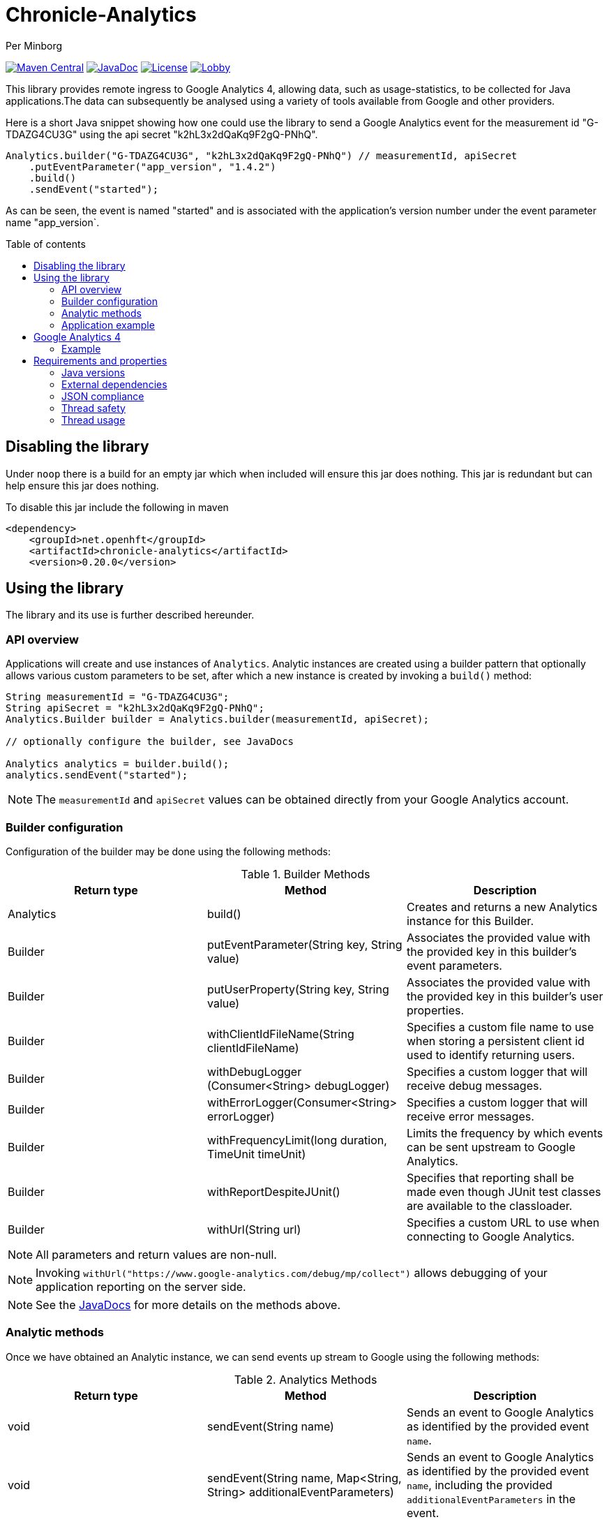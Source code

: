 = Chronicle-Analytics
Per Minborg

:toc:
:toclevels: 4
:css-signature: demo
:toc-placement: macro
:toc-title: Table of contents

image:https://maven-badges.herokuapp.com/maven-central/net.openhft/chronicle-analytics/badge.svg[Maven Central,link=https://maven-badges.herokuapp.com/maven-central/net.openhft/chronicle-analytics]
image:https://javadoc-badge.appspot.com/net.openhft/chronicle-analytics.svg?label=javadoc[JavaDoc, link=https://www.javadoc.io/doc/net.openhft/chronicle-analytics]
image:https://img.shields.io/hexpm/l/plug.svg?maxAge=2592000[License, link=https://github.com/OpenHFT/Chronicle-Analytics/blob/master/LICENSE]
image:https://img.shields.io/gitter/room/OpenHFT/Lobby.svg?style=popout[link="https://gitter.im/OpenHFT/Lobby"]

This library provides remote ingress to Google Analytics 4, allowing data, such as usage-statistics, to be collected for Java applications.The data can subsequently be analysed using
a variety of tools available from Google and other providers.

Here is a short Java snippet showing how one could use the library to send a Google Analytics event
for the measurement id "G-TDAZG4CU3G" using the api secret "k2hL3x2dQaKq9F2gQ-PNhQ".


[source,java]
----
Analytics.builder("G-TDAZG4CU3G", "k2hL3x2dQaKq9F2gQ-PNhQ") // measurementId, apiSecret
    .putEventParameter("app_version", "1.4.2")
    .build()
    .sendEvent("started");
----

As can be seen, the event is named "started" and is associated with the application's version number under the event parameter name "app_version`.

toc::[]

== Disabling the library

Under `noop` there is a build for an empty jar which when included will ensure this jar does nothing.
This jar is redundant but can help ensure this jar does nothing.

To disable this jar include the following in maven

[script,xml]
----
<dependency>
    <groupId>net.openhft</groupId>
    <artifactId>chronicle-analytics</artifactId>
    <version>0.20.0</version>
----

== Using the library

The library and its use is further described hereunder.

=== API overview

Applications will create and use instances of `Analytics`.
Analytic instances are created using a builder pattern that optionally allows various custom parameters to be set, after which a new instance is created by invoking a `build()` method:

[source,java]
----
String measurementId = "G-TDAZG4CU3G";
String apiSecret = "k2hL3x2dQaKq9F2gQ-PNhQ";
Analytics.Builder builder = Analytics.builder(measurementId, apiSecret);

// optionally configure the builder, see JavaDocs

Analytics analytics = builder.build();
analytics.sendEvent("started");
----

NOTE: The `measurementId` and `apiSecret` values can be obtained directly from your Google Analytics account.

=== Builder configuration

Configuration of the builder may be done using the following methods:

.Builder Methods
|===
| Return type | Method | Description

|Analytics |build()|Creates and returns a new Analytics instance for this Builder.
|Builder   |putEventParameter​(String key, String value)|Associates the provided value with the provided key in this builder's event parameters.
|Builder   |putUserProperty​(String key, String value)|Associates the provided value with the provided key in this builder's user properties.
|Builder   |withClientIdFileName​(String clientIdFileName)|Specifies a custom file name to use when storing a persistent client id used to identify returning users.
|Builder   |withDebugLogger​(Consumer<String> debugLogger)|Specifies a custom logger that will receive debug messages.
|Builder   |withErrorLogger​(Consumer<String> errorLogger)|Specifies a custom logger that will receive error messages.
|Builder   |withFrequencyLimit​(long duration, TimeUnit timeUnit)|Limits the frequency by which events can be sent upstream to Google Analytics.
|Builder   |withReportDespiteJUnit()|Specifies that reporting shall be made even though JUnit test classes are available to the classloader.
|Builder   |withUrl​(String url)|Specifies a custom URL to use when connecting to Google Analytics.
|===

NOTE: All parameters and return values are non-null.

NOTE: Invoking `withUrl("https://www.google-analytics.com/debug/mp/collect")` allows debugging of your application reporting on the server side.

NOTE: See the link:https://javadoc.io/doc/net.openhft/chronicle-analytics/latest/index.html[JavaDocs] for more details on the methods above.

=== Analytic methods

Once we have obtained an Analytic instance, we can send events up stream to Google using the following methods:

.Analytics Methods
|===
| Return type | Method | Description

|void|sendEvent​(String name)|Sends an event to Google Analytics as identified by the provided event `name`.
|void|sendEvent​(String name, Map<String,​String> additionalEventParameters)|Sends an event to Google Analytics as identified by the provided event `name`, including the provided `additionalEventParameters` in the event.
|===

NOTE: All parameters are non-null.

NOTE: See the link:https://javadoc.io/doc/net.openhft/chronicle-analytics/latest/index.html[JavaDocs] for more details on the methods above.

=== Application example

The following example sets up an analytics instance with the *event parameter* `app_version = 1.4.2` and perhaps the *user properties*
`os_name = Linux`, `os_version = 4.18.0.147.2.1.2l8_1.x86_64` and `java_runtime_version = 1.8.0_272-b10` depending on the environment used:

[source, java]
----
public class AnalyticsExampleMain {

    public static void main(String[] args) {

        Analytics analytics = Analytics.builder("G-TDAZG4CU3G", "k2hL3x2dQaKq9F2gQ-PNhQ")
                .putEventParameter("app_version", "1.4.2")
                .putUserProperty("os_name", System.getProperty("os.name"))
                .putUserProperty("os_version", System.getProperty("os.version"))
                .putUserProperty("java_runtime_version", System.getProperty("java.runtime.version"))
                .build();

        analytics.sendEvent("started");

        // do some job

        analytics.sendEvent("completed");

    }
}
----

When applications like this are run, statistics will be gathered by Google Analytics 4 allowing detailed insights as to how, where and when the application is used.

== Google Analytics 4

Google Analytics provides many ways of analysing the uploaded data.

=== Example

Here is an example of how data could be rendered using Google Analytics 4.

image::docs/images/GA4_example.png[Google Analytics 4 Example]

== Requirements and properties

=== Java versions

This library requires Java 8 or later.

=== External dependencies

The library does not have any transitive dependencies and depends directly only on `org.jetbrains:annotations`.

=== JSON compliance

The library supports basic JSON functionality. Escaping works for the most common characters used in the English language. To keep the dependency graph simple, we did not depend on any external JSON library.

=== Thread safety

Analytics instances are thread-safe and can be shared across threads.

=== Thread usage

The library is using a single thread named `"chronicle-analytics-http-client"` to send requests. This thread is initially started on demand and will remain dormant throughout the lifespan of the JVM.
